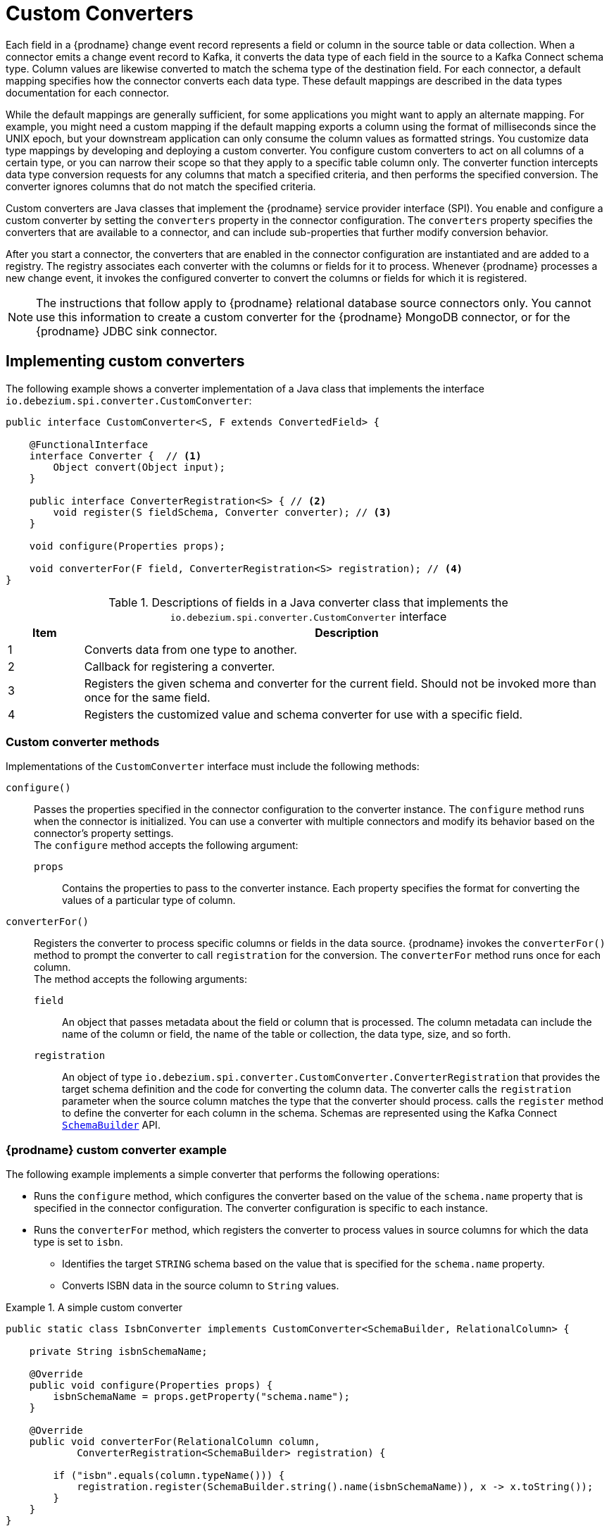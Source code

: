 // Category: debezium-using
// Type: assembly
// ModuleID: developing-debezium-custom-data-type-converters
// Title: Developing {prodname} custom data type converters
[id="custom-converters"]
= Custom Converters

ifdef::community[]
:source-highlighter: highlight.js
:toc:
:toc-placement: macro
:linkattrs:
:icons: font
toc::[]

[NOTE]
====
This feature is currently in incubating state, i.e. exact semantics, configuration options etc. may change in future revisions, based on the feedback we receive. Please let us know if you encounter any problems while using this extension.
====

== Datatype Conversion
endif::community[]

ifdef::product[]
[IMPORTANT]
====
The use of custom-developed converters is a Technology Preview feature only.
Technology Preview features are not supported with Red Hat production service level agreements (SLAs) and might not be functionally complete.
Red Hat does not recommend using them in production.
These features provide early access to upcoming product features, enabling customers to test functionality and provide feedback during the development process.
For more information about the support scope of Red Hat Technology Preview features, see link:https://access.redhat.com/support/offerings/techpreview[https://access.redhat.com/support/offerings/techpreview].
====
endif::product[]

Each field in a {prodname} change event record represents a field or column in the source table or data collection.
When a connector emits a change event record to Kafka, it converts the data type of each field in the source to a Kafka Connect schema type.
Column values are likewise converted to match the schema type of the destination field.
For each connector, a default mapping specifies how the connector converts each data type.
These default mappings are described in the data types documentation for each connector.

While the default mappings are generally sufficient, for some applications you might want to apply an alternate mapping.
For example, you might need a custom mapping if the default mapping exports a column using the format of milliseconds since the UNIX epoch, but your downstream application can only consume the column values as formatted strings.
You customize data type mappings by developing and deploying a custom converter.
You configure custom converters to act on all columns of a certain type, or you can narrow their scope so that they apply to a specific table column only.
The converter function intercepts data type conversion requests for any columns that match a specified criteria, and then performs the specified conversion.
The converter ignores columns that do not match the specified criteria.

Custom converters are Java classes that implement the {prodname} service provider interface (SPI).
You enable and configure a custom converter by setting the `converters` property in the connector configuration.
The `converters` property specifies the converters that are available to a connector, and can include sub-properties that further modify conversion behavior.

After you start a connector, the converters that are enabled in the connector configuration are instantiated and are added to a registry.
The registry associates each converter with the columns or fields for it to process.
Whenever {prodname} processes a new change event, it invokes the configured converter to convert the columns or fields for which it is registered.

[NOTE]
====
The instructions that follow apply to {prodname} relational database source connectors only.
You cannot use this information to create a custom converter for the {prodname} MongoDB connector, or for the {prodname} JDBC sink connector.
====

// Type: assembly
// Title: Creating a {prodname} custom data type converter
// ModuleID: creating-a-debezium-custom-data-type-converter
[id="implementing-a-custom-converter"]
== Implementing custom converters

The following example shows a converter implementation of a Java class that implements the interface `io.debezium.spi.converter.CustomConverter`:

[source,java,indent=0]
----
public interface CustomConverter<S, F extends ConvertedField> {

    @FunctionalInterface
    interface Converter {  // <1>
        Object convert(Object input);
    }

    public interface ConverterRegistration<S> { // <2>
        void register(S fieldSchema, Converter converter); // <3>
    }

    void configure(Properties props);

    void converterFor(F field, ConverterRegistration<S> registration); // <4>
}
----
.Descriptions of fields in a Java converter class that implements the `io.debezium.spi.converter.CustomConverter` interface
[cols="1,7",options="header",subs="+attributes"]
|===
|Item |Description

|1
|Converts data from one type to another.

|2
|Callback for registering a converter.

|3
|Registers the given schema and converter for the current field.
Should not be invoked more than once for the same field.

|4
|Registers the customized value and schema converter for use with a specific field.

|===

[id="debezium-custom-converter-methods"]
=== Custom converter methods

Implementations of the `CustomConverter` interface must include the following methods:

`configure()`::
Passes the properties specified in the connector configuration to the converter instance.
The `configure` method runs when the connector is initialized.
You can use a converter with multiple connectors and modify its behavior based on the connector's property settings. +
The `configure` method accepts the following argument:

`props`::: Contains the properties to pass to the converter instance.
Each property specifies the format for converting the values of a particular type of column.

`converterFor()`::
Registers the converter to process specific columns or fields in the data source.
{prodname} invokes the `converterFor()` method to prompt the converter to call `registration` for the conversion.
The `converterFor` method runs once for each column. +
The method accepts the following arguments:

`field`:::
An object that passes metadata about the field or column that is processed.
The column metadata can include the name of the column or field, the name of the table or collection, the data type, size, and so forth.

`registration`:::
An object of type `io.debezium.spi.converter.CustomConverter.ConverterRegistration` that provides the target schema definition and the code for converting the column data.
The converter calls the `registration` parameter when the source column matches the type that the converter should process.
  calls the `register` method to define the converter for each column in the schema.
Schemas are represented using the Kafka Connect link:https://kafka.apache.org/31/javadoc/org/apache/kafka/connect/data/SchemaBuilder.html[`SchemaBuilder`] API.
ifdef::community[]
In the future, an independent schema definition API will be added.
endif::community[]

// Type: concept
[id="debezium-custom-converter-example"]
=== {prodname} custom converter example

The following example implements a simple converter that performs the following operations:

* Runs the `configure` method, which configures the converter based on the value of the `schema.name` property that is specified in the connector configuration.
The converter configuration is specific to each instance.
* Runs the `converterFor` method, which registers the converter to process values in source columns for which the data type is set to `isbn`.
** Identifies the target `STRING` schema based on the value that is specified for the `schema.name` property.
** Converts ISBN data in the source column to `String` values.

[id="example-debezium-simple-custom-converter"]
.A simple custom converter
====
[source,java,indent=0]
----
    public static class IsbnConverter implements CustomConverter<SchemaBuilder, RelationalColumn> {

        private String isbnSchemaName;

        @Override
        public void configure(Properties props) {
            isbnSchemaName = props.getProperty("schema.name");
        }

        @Override
        public void converterFor(RelationalColumn column,
                ConverterRegistration<SchemaBuilder> registration) {

            if ("isbn".equals(column.typeName())) {
                registration.register(SchemaBuilder.string().name(isbnSchemaName)), x -> x.toString());
            }
        }
    }
----
====

// Type: concept
[id="debezium-and-kafka-connect-api-module-dependencies"]
=== {prodname} and Kafka Connect API module dependencies

A custom converter Java project has compile dependencies on the {prodname} API and Kafka Connect API library modules.
These compile dependencies must be included in your project's `pom.xml`, as shown in the following example:

[source,xml]
----
<dependency>
    <groupId>io.debezium</groupId>
    <artifactId>debezium-api</artifactId>
    <version>${version.debezium}</version> // <1>
</dependency>
<dependency>
    <groupId>org.apache.kafka</groupId>
    <artifactId>connect-api</artifactId>
    <version>${version.kafka}</version> <2>
</dependency>
----
[cols="1,7",options="header",subs="+attributes"]
.Descriptions of compile dependency versions in `pom.xml`
|===
|Item |Description

|1
|`${version.debezium}` represents the version of the {prodname} connector.

|2
|`${version.kafka}` represents the version of Apache Kafka in your environment.

|===


// Type: assembly
// Title: Using custom converters with {prodname} connectors
// ModuleID: deploying-and-configuring-debezium-custom-data-type-converters
[id="configuring-and-using-converters"]
== Configuring and Using Converters

Custom converters act on specific columns or column types in a source table to specify how to convert the data types in the source to Kafka Connect schema types.
To use a custom converter with a connector, you deploy the converter JAR file alongside the connector file, and then configure the connector to use the converter.

[IMPORTANT]
====
Custom converters are designed to modify messages emitted by {prodname} relational database source connectors.
You cannot configure either the {prodname} MongoDB connector, or the {prodname} JDBC sink connector to use a custom converter.
====

// Type: procedure
[id="deploying-a-debezium-custom-converter"]
=== Deploying a custom converter

.Prerequisites
* You have a custom converter Java program.

.Procedure
* To use a custom converter with a {prodname} connector, export the Java project to a JAR file, and copy the file to the directory that contains the JAR file for each {prodname} connector that you want to use it with. +
 +
For example, in a typical deployment, the {prodname} connector files are stored in subdirectories of a Kafka Connect directory (`/kafka/connect`), with each connector JAR in its own subdirectory (`/kafka/connect/debezium-connector-db2`, `/kafka/connect/debezium-connector-mysql`, and so forth).
To use a converter with a connector, add the converter JAR file to the connector's subdirectory.

NOTE: To use a converter with multiple connectors, you must place a copy of the converter JAR file in each connector subdirectory.

// Type: procedure
[id="configuring-a-connectors-to-use-a-custom-converter"]
=== Configuring a connector to use a custom converter

To enable a connector to use the custom converter, add properties to specify the name and class of the converter to the configuration of a {prodname} source connector.
You cannot configure the {prodname} JDBC sink connector to use a custom converter.
If the converter requires further information to customize the formats of specific data types, you can define other configuration options to provide that information.

.Prerequisites

* You xref:implementing-a-custom-converter[created] and xref:deploying-a-debezium-custom-converter[deployed a custom converter].
* A {prodname} relational database source connector is deployed.

.Procedure

* Enable a converter for a connector instance by adding the following mandatory properties to the connector configuration:
+
[subs="+quotes"]
----
converters: _<converterSymbolicName>_ // <1>
_<converterSymbolicName>_.type: _<fullyQualifiedConverterClassName>_ // <2>
----
+
[cols="1,7a",options="header",subs="+attributes"]
.Description of connector configuration properties for enabling a converter
|===
|Item |Description

|1
|The mandatory `converters` property enumerates a comma-separated list of symbolic names of the converter instances to use with the connector.
The values listed for this property serve as prefixes in the names of other properties that you specify for the converter.

|2
|The mandatory `_<converterSymbolicName>_.type` property specifies the name of the class that implements the converter.

|===
+
For example, for the earlier xref:example-debezium-simple-custom-converter[custom converter example], you would add the following properties to the connector configuration:
+
----
converters: isbn
isbn.type: io.debezium.test.IsbnConverter
----

* To associate other properties with a custom converter, prefix the property names with the symbolic name of the converter, followed by a dot (`.`).
  The symbolic name is a label that you specify as a value for the `converters` property.
  For example, to add a property for the preceding `isbn` converter to specify the `schema.name` to pass to the `configure` method in the converter code, add the following property:
+
----
isbn.schema.name: io.debezium.postgresql.type.Isbn
----
